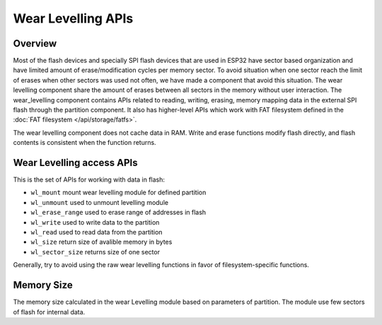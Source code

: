 Wear Levelling APIs
===================

Overview
--------
Most of the flash devices and specially SPI flash devices that are used in ESP32
have sector based organization and have limited amount of erase/modification cycles 
per memory sector. To avoid situation when one sector reach the limit of erases when 
other sectors was used not often, we have made a component that avoid this situation.
The wear levelling component share the amount of erases between all sectors in the 
memory without user interaction.
The wear_levelling component contains APIs related to reading, writing, erasing,
memory mapping data in the external SPI flash through the partition component. It 
also has higher-level APIs which work with FAT filesystem defined in 
the :doc:`FAT filesystem </api/storage/fatfs>`.

The wear levelling component does not cache data in RAM. Write and erase functions 
modify flash directly, and flash contents is consistent when the function returns.


Wear Levelling access APIs
--------------------------

This is the set of APIs for working with data in flash:

- ``wl_mount`` mount wear levelling module for defined partition
- ``wl_unmount`` used to unmount levelling module
- ``wl_erase_range`` used to erase range of addresses in flash
- ``wl_write`` used to write data to the partition
- ``wl_read`` used to read data from the partition
- ``wl_size`` return size of avalible memory in bytes
- ``wl_sector_size`` returns size of one sector

Generally, try to avoid using the raw wear levelling functions in favor of
filesystem-specific functions.

Memory Size
-----------

The memory size calculated in the wear Levelling module based on parameters of 
partition. The module use few sectors of flash for internal data.

